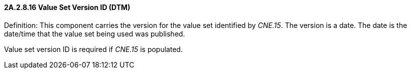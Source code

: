 ==== 2A.2.8.16 Value Set Version ID (DTM)

Definition: This component carries the version for the value set identified by _CNE.15_. The version is a date. The date is the date/time that the value set being used was published.

Value set version ID is required if _CNE.15_ is populated.

